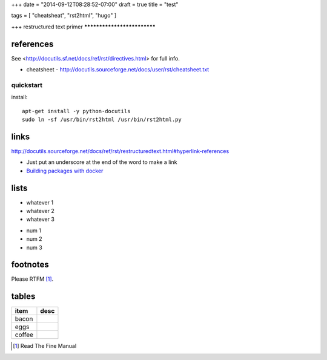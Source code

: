 +++
date = "2014-09-12T08:28:52-07:00"
draft = true
title = "test"

tags = [ "cheatsheat", "rst2html", "hugo" ]

+++
restructured text primer
****************************



references
============================

See <http://docutils.sf.net/docs/ref/rst/directives.html> for full info.


- cheatsheet - http://docutils.sourceforge.net/docs/user/rst/cheatsheet.txt



quickstart
----------------

install::

   apt-get install -y python-docutils
   sudo ln -sf /usr/bin/rst2html /usr/bin/rst2html.py


links
=================

http://docutils.sourceforge.net/docs/ref/rst/restructuredtext.html#hyperlink-references

- Just put an underscore at the end of the word to make a link
- `Building packages with docker </building-packages-with-docker>`_




lists
=================

- whatever 1
- whatever 2
- whatever 3

* num 1
* num 2
* num 3


footnotes
===========

Please RTFM [1]_.


tables
======

+--------------------+---------------------------------------+
| item               | desc                                  |
+====================+=======================================+
| bacon              |                                       |
+--------------------+---------------------------------------+
| eggs               |                                       |
+--------------------+---------------------------------------+
| coffee             |                                       |
+--------------------+---------------------------------------+


.. [1] Read The Fine Manual
